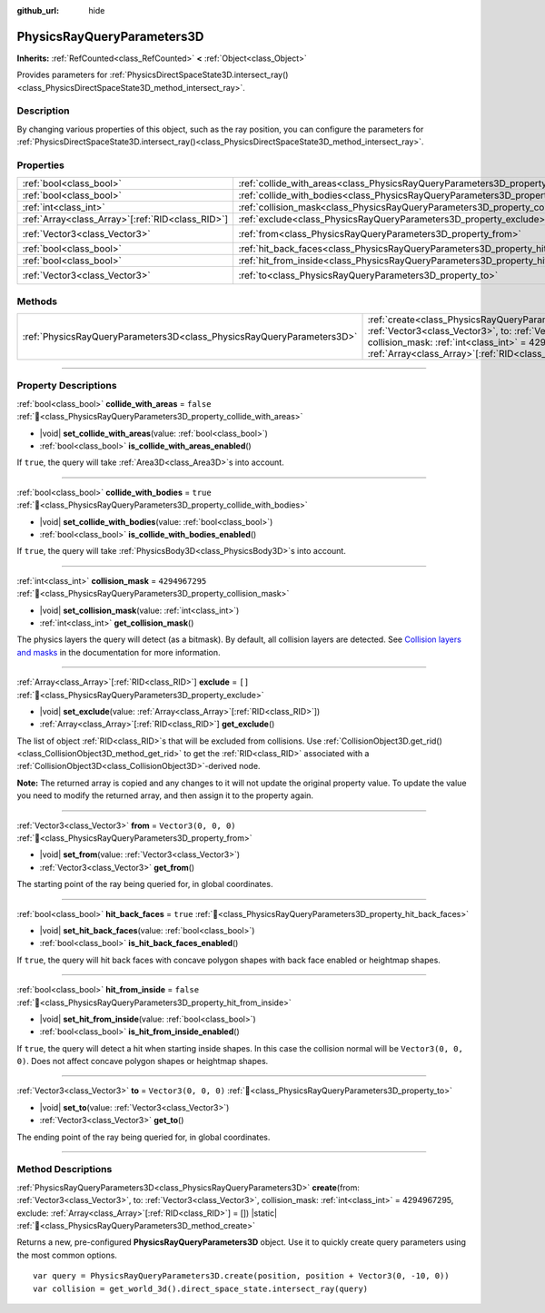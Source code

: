 :github_url: hide

.. DO NOT EDIT THIS FILE!!!
.. Generated automatically from Godot engine sources.
.. Generator: https://github.com/godotengine/godot/tree/master/doc/tools/make_rst.py.
.. XML source: https://github.com/godotengine/godot/tree/master/doc/classes/PhysicsRayQueryParameters3D.xml.

.. _class_PhysicsRayQueryParameters3D:

PhysicsRayQueryParameters3D
===========================

**Inherits:** :ref:`RefCounted<class_RefCounted>` **<** :ref:`Object<class_Object>`

Provides parameters for :ref:`PhysicsDirectSpaceState3D.intersect_ray()<class_PhysicsDirectSpaceState3D_method_intersect_ray>`.

.. rst-class:: classref-introduction-group

Description
-----------

By changing various properties of this object, such as the ray position, you can configure the parameters for :ref:`PhysicsDirectSpaceState3D.intersect_ray()<class_PhysicsDirectSpaceState3D_method_intersect_ray>`.

.. rst-class:: classref-reftable-group

Properties
----------

.. table::
   :widths: auto

   +----------------------------------------------------+--------------------------------------------------------------------------------------------+----------------------+
   | :ref:`bool<class_bool>`                            | :ref:`collide_with_areas<class_PhysicsRayQueryParameters3D_property_collide_with_areas>`   | ``false``            |
   +----------------------------------------------------+--------------------------------------------------------------------------------------------+----------------------+
   | :ref:`bool<class_bool>`                            | :ref:`collide_with_bodies<class_PhysicsRayQueryParameters3D_property_collide_with_bodies>` | ``true``             |
   +----------------------------------------------------+--------------------------------------------------------------------------------------------+----------------------+
   | :ref:`int<class_int>`                              | :ref:`collision_mask<class_PhysicsRayQueryParameters3D_property_collision_mask>`           | ``4294967295``       |
   +----------------------------------------------------+--------------------------------------------------------------------------------------------+----------------------+
   | :ref:`Array<class_Array>`\[:ref:`RID<class_RID>`\] | :ref:`exclude<class_PhysicsRayQueryParameters3D_property_exclude>`                         | ``[]``               |
   +----------------------------------------------------+--------------------------------------------------------------------------------------------+----------------------+
   | :ref:`Vector3<class_Vector3>`                      | :ref:`from<class_PhysicsRayQueryParameters3D_property_from>`                               | ``Vector3(0, 0, 0)`` |
   +----------------------------------------------------+--------------------------------------------------------------------------------------------+----------------------+
   | :ref:`bool<class_bool>`                            | :ref:`hit_back_faces<class_PhysicsRayQueryParameters3D_property_hit_back_faces>`           | ``true``             |
   +----------------------------------------------------+--------------------------------------------------------------------------------------------+----------------------+
   | :ref:`bool<class_bool>`                            | :ref:`hit_from_inside<class_PhysicsRayQueryParameters3D_property_hit_from_inside>`         | ``false``            |
   +----------------------------------------------------+--------------------------------------------------------------------------------------------+----------------------+
   | :ref:`Vector3<class_Vector3>`                      | :ref:`to<class_PhysicsRayQueryParameters3D_property_to>`                                   | ``Vector3(0, 0, 0)`` |
   +----------------------------------------------------+--------------------------------------------------------------------------------------------+----------------------+

.. rst-class:: classref-reftable-group

Methods
-------

.. table::
   :widths: auto

   +-----------------------------------------------------------------------+---------------------------------------------------------------------------------------------------------------------------------------------------------------------------------------------------------------------------------------------------------------------------------+
   | :ref:`PhysicsRayQueryParameters3D<class_PhysicsRayQueryParameters3D>` | :ref:`create<class_PhysicsRayQueryParameters3D_method_create>`\ (\ from\: :ref:`Vector3<class_Vector3>`, to\: :ref:`Vector3<class_Vector3>`, collision_mask\: :ref:`int<class_int>` = 4294967295, exclude\: :ref:`Array<class_Array>`\[:ref:`RID<class_RID>`\] = []\ ) |static| |
   +-----------------------------------------------------------------------+---------------------------------------------------------------------------------------------------------------------------------------------------------------------------------------------------------------------------------------------------------------------------------+

.. rst-class:: classref-section-separator

----

.. rst-class:: classref-descriptions-group

Property Descriptions
---------------------

.. _class_PhysicsRayQueryParameters3D_property_collide_with_areas:

.. rst-class:: classref-property

:ref:`bool<class_bool>` **collide_with_areas** = ``false`` :ref:`🔗<class_PhysicsRayQueryParameters3D_property_collide_with_areas>`

.. rst-class:: classref-property-setget

- |void| **set_collide_with_areas**\ (\ value\: :ref:`bool<class_bool>`\ )
- :ref:`bool<class_bool>` **is_collide_with_areas_enabled**\ (\ )

If ``true``, the query will take :ref:`Area3D<class_Area3D>`\ s into account.

.. rst-class:: classref-item-separator

----

.. _class_PhysicsRayQueryParameters3D_property_collide_with_bodies:

.. rst-class:: classref-property

:ref:`bool<class_bool>` **collide_with_bodies** = ``true`` :ref:`🔗<class_PhysicsRayQueryParameters3D_property_collide_with_bodies>`

.. rst-class:: classref-property-setget

- |void| **set_collide_with_bodies**\ (\ value\: :ref:`bool<class_bool>`\ )
- :ref:`bool<class_bool>` **is_collide_with_bodies_enabled**\ (\ )

If ``true``, the query will take :ref:`PhysicsBody3D<class_PhysicsBody3D>`\ s into account.

.. rst-class:: classref-item-separator

----

.. _class_PhysicsRayQueryParameters3D_property_collision_mask:

.. rst-class:: classref-property

:ref:`int<class_int>` **collision_mask** = ``4294967295`` :ref:`🔗<class_PhysicsRayQueryParameters3D_property_collision_mask>`

.. rst-class:: classref-property-setget

- |void| **set_collision_mask**\ (\ value\: :ref:`int<class_int>`\ )
- :ref:`int<class_int>` **get_collision_mask**\ (\ )

The physics layers the query will detect (as a bitmask). By default, all collision layers are detected. See `Collision layers and masks <../tutorials/physics/physics_introduction.html#collision-layers-and-masks>`__ in the documentation for more information.

.. rst-class:: classref-item-separator

----

.. _class_PhysicsRayQueryParameters3D_property_exclude:

.. rst-class:: classref-property

:ref:`Array<class_Array>`\[:ref:`RID<class_RID>`\] **exclude** = ``[]`` :ref:`🔗<class_PhysicsRayQueryParameters3D_property_exclude>`

.. rst-class:: classref-property-setget

- |void| **set_exclude**\ (\ value\: :ref:`Array<class_Array>`\[:ref:`RID<class_RID>`\]\ )
- :ref:`Array<class_Array>`\[:ref:`RID<class_RID>`\] **get_exclude**\ (\ )

The list of object :ref:`RID<class_RID>`\ s that will be excluded from collisions. Use :ref:`CollisionObject3D.get_rid()<class_CollisionObject3D_method_get_rid>` to get the :ref:`RID<class_RID>` associated with a :ref:`CollisionObject3D<class_CollisionObject3D>`-derived node.

\ **Note:** The returned array is copied and any changes to it will not update the original property value. To update the value you need to modify the returned array, and then assign it to the property again.

.. rst-class:: classref-item-separator

----

.. _class_PhysicsRayQueryParameters3D_property_from:

.. rst-class:: classref-property

:ref:`Vector3<class_Vector3>` **from** = ``Vector3(0, 0, 0)`` :ref:`🔗<class_PhysicsRayQueryParameters3D_property_from>`

.. rst-class:: classref-property-setget

- |void| **set_from**\ (\ value\: :ref:`Vector3<class_Vector3>`\ )
- :ref:`Vector3<class_Vector3>` **get_from**\ (\ )

The starting point of the ray being queried for, in global coordinates.

.. rst-class:: classref-item-separator

----

.. _class_PhysicsRayQueryParameters3D_property_hit_back_faces:

.. rst-class:: classref-property

:ref:`bool<class_bool>` **hit_back_faces** = ``true`` :ref:`🔗<class_PhysicsRayQueryParameters3D_property_hit_back_faces>`

.. rst-class:: classref-property-setget

- |void| **set_hit_back_faces**\ (\ value\: :ref:`bool<class_bool>`\ )
- :ref:`bool<class_bool>` **is_hit_back_faces_enabled**\ (\ )

If ``true``, the query will hit back faces with concave polygon shapes with back face enabled or heightmap shapes.

.. rst-class:: classref-item-separator

----

.. _class_PhysicsRayQueryParameters3D_property_hit_from_inside:

.. rst-class:: classref-property

:ref:`bool<class_bool>` **hit_from_inside** = ``false`` :ref:`🔗<class_PhysicsRayQueryParameters3D_property_hit_from_inside>`

.. rst-class:: classref-property-setget

- |void| **set_hit_from_inside**\ (\ value\: :ref:`bool<class_bool>`\ )
- :ref:`bool<class_bool>` **is_hit_from_inside_enabled**\ (\ )

If ``true``, the query will detect a hit when starting inside shapes. In this case the collision normal will be ``Vector3(0, 0, 0)``. Does not affect concave polygon shapes or heightmap shapes.

.. rst-class:: classref-item-separator

----

.. _class_PhysicsRayQueryParameters3D_property_to:

.. rst-class:: classref-property

:ref:`Vector3<class_Vector3>` **to** = ``Vector3(0, 0, 0)`` :ref:`🔗<class_PhysicsRayQueryParameters3D_property_to>`

.. rst-class:: classref-property-setget

- |void| **set_to**\ (\ value\: :ref:`Vector3<class_Vector3>`\ )
- :ref:`Vector3<class_Vector3>` **get_to**\ (\ )

The ending point of the ray being queried for, in global coordinates.

.. rst-class:: classref-section-separator

----

.. rst-class:: classref-descriptions-group

Method Descriptions
-------------------

.. _class_PhysicsRayQueryParameters3D_method_create:

.. rst-class:: classref-method

:ref:`PhysicsRayQueryParameters3D<class_PhysicsRayQueryParameters3D>` **create**\ (\ from\: :ref:`Vector3<class_Vector3>`, to\: :ref:`Vector3<class_Vector3>`, collision_mask\: :ref:`int<class_int>` = 4294967295, exclude\: :ref:`Array<class_Array>`\[:ref:`RID<class_RID>`\] = []\ ) |static| :ref:`🔗<class_PhysicsRayQueryParameters3D_method_create>`

Returns a new, pre-configured **PhysicsRayQueryParameters3D** object. Use it to quickly create query parameters using the most common options.

::

    var query = PhysicsRayQueryParameters3D.create(position, position + Vector3(0, -10, 0))
    var collision = get_world_3d().direct_space_state.intersect_ray(query)

.. |virtual| replace:: :abbr:`virtual (This method should typically be overridden by the user to have any effect.)`
.. |required| replace:: :abbr:`required (This method is required to be overridden when extending its base class.)`
.. |const| replace:: :abbr:`const (This method has no side effects. It doesn't modify any of the instance's member variables.)`
.. |vararg| replace:: :abbr:`vararg (This method accepts any number of arguments after the ones described here.)`
.. |constructor| replace:: :abbr:`constructor (This method is used to construct a type.)`
.. |static| replace:: :abbr:`static (This method doesn't need an instance to be called, so it can be called directly using the class name.)`
.. |operator| replace:: :abbr:`operator (This method describes a valid operator to use with this type as left-hand operand.)`
.. |bitfield| replace:: :abbr:`BitField (This value is an integer composed as a bitmask of the following flags.)`
.. |void| replace:: :abbr:`void (No return value.)`
